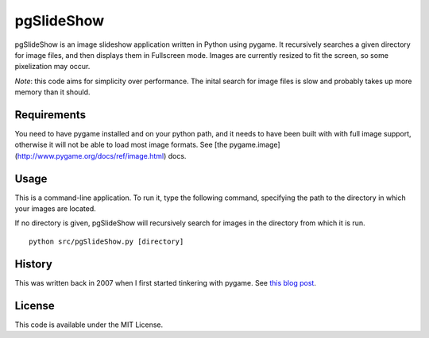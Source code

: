 pgSlideShow
===========

pgSlideShow is an image slideshow application written in Python using pygame.
It recursively searches a given directory for image files, and then displays
them in Fullscreen mode. Images are currently resized to fit the screen,
so some pixelization may occur.

*Note*: this code aims for simplicity over performance. The inital search for
image files is slow and probably takes up more memory than it should.


Requirements
------------

You need to have pygame installed and on your python path, and it needs to have
been built with with full image support, otherwise it will not be able to load
most image formats. See [the pygame.image](http://www.pygame.org/docs/ref/image.html) docs.

Usage
-----

This is a command-line application. To run it, type the following command,
specifying the path to the directory in which your images are located.

If no directory is given, pgSlideShow will recursively search for images in
the directory from which it is run.

::

    python src/pgSlideShow.py [directory]


History
-------

This was written back in 2007 when I first started tinkering with pygame. See
`this blog post <https://bradmontgomery.net/blog/2007/10/31/announcing-pgslideshow/>`_.

License
-------

This code is available under the MIT License.
